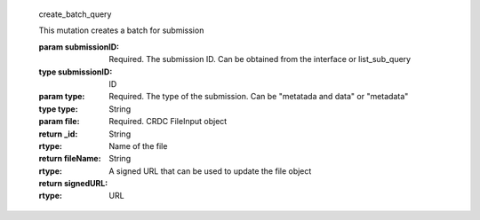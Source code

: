 
  create_batch_query

  This mutation creates a batch for submission

  :param submissionID:  Required.  The submission ID.  Can be obtained from the interface or list_sub_query
  :type submissionID: ID 
  :param type: Required.  The type of the submission.  Can be "metatada and data" or "metadata"
  :type type: String
  :param file: Required.  CRDC FileInput object
  :return _id:
  :rtype: String
  :return fileName:  Name of the file
  :rtype: String
  :return signedURL: A signed URL that can be used to update the file object
  :rtype: URL


